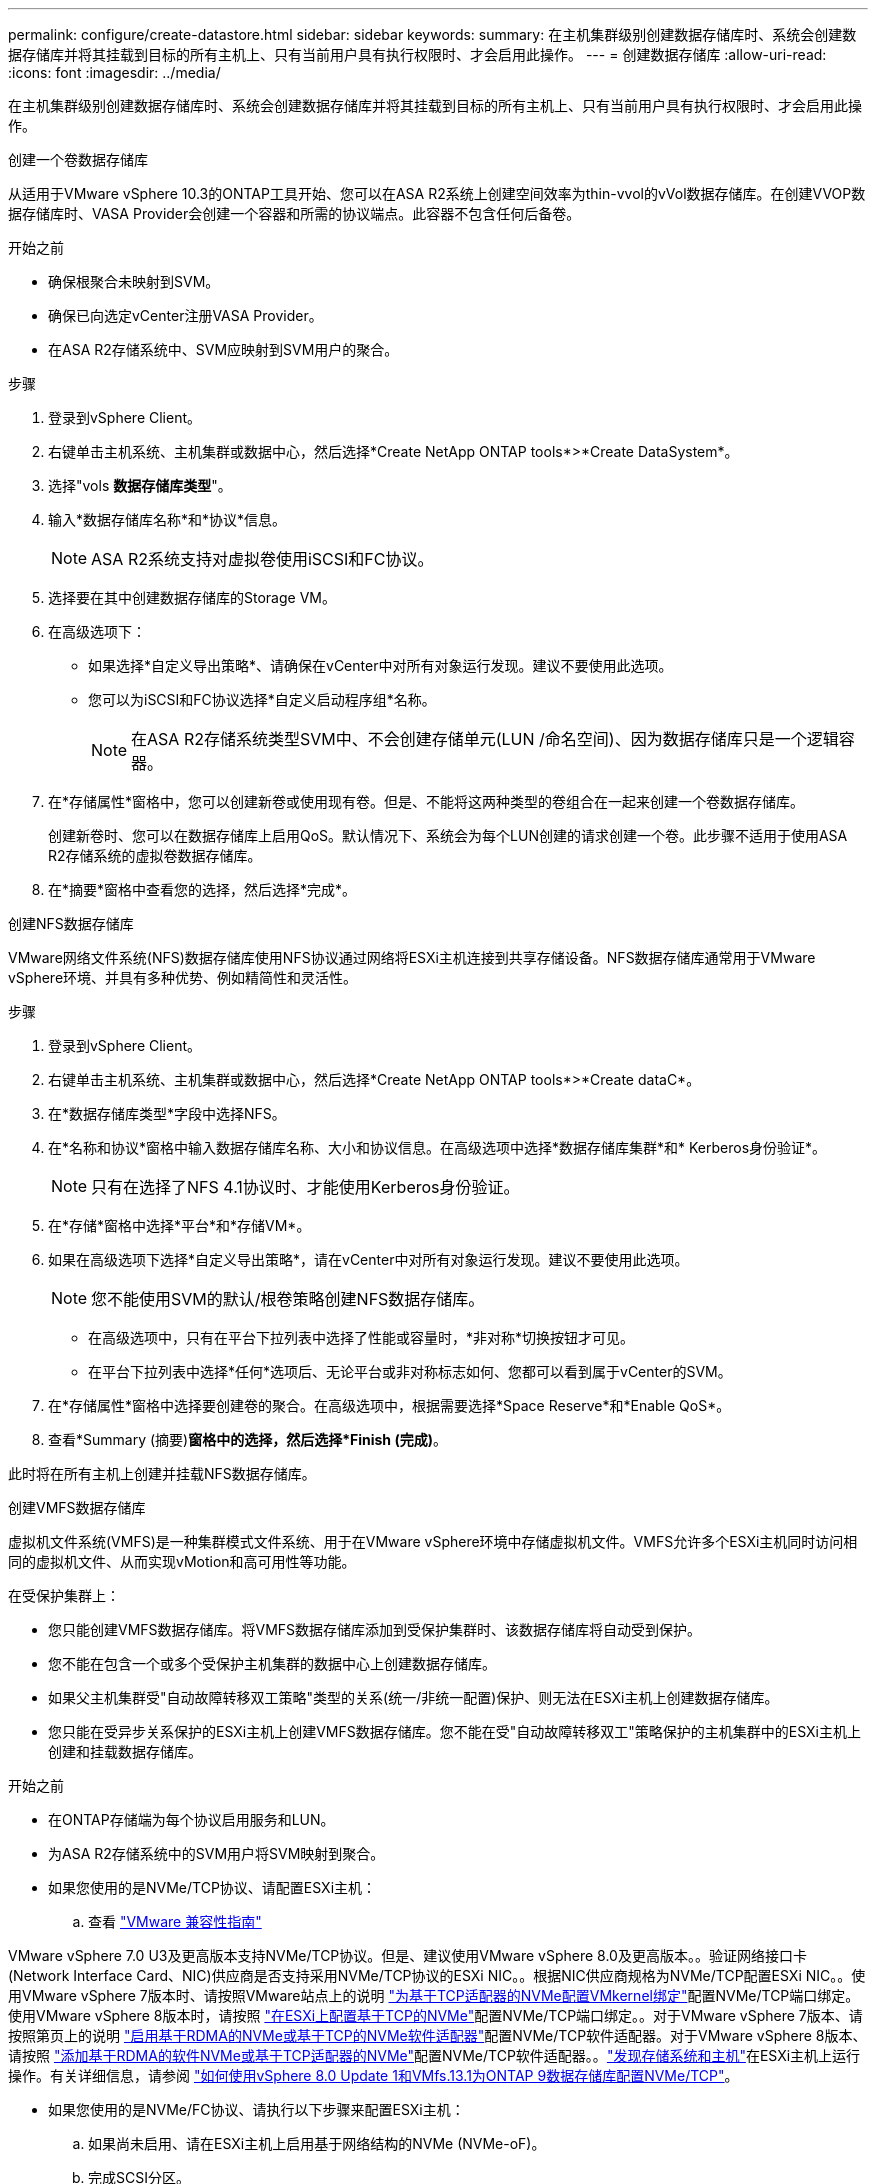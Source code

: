 ---
permalink: configure/create-datastore.html 
sidebar: sidebar 
keywords:  
summary: 在主机集群级别创建数据存储库时、系统会创建数据存储库并将其挂载到目标的所有主机上、只有当前用户具有执行权限时、才会启用此操作。 
---
= 创建数据存储库
:allow-uri-read: 
:icons: font
:imagesdir: ../media/


[role="lead"]
在主机集群级别创建数据存储库时、系统会创建数据存储库并将其挂载到目标的所有主机上、只有当前用户具有执行权限时、才会启用此操作。

[role="tabbed-block"]
====
.创建一个卷数据存储库
--
从适用于VMware vSphere 10.3的ONTAP工具开始、您可以在ASA R2系统上创建空间效率为thin-vvol的vVol数据存储库。在创建VVOP数据存储库时、VASA Provider会创建一个容器和所需的协议端点。此容器不包含任何后备卷。

.开始之前
* 确保根聚合未映射到SVM。
* 确保已向选定vCenter注册VASA Provider。
* 在ASA R2存储系统中、SVM应映射到SVM用户的聚合。


.步骤
. 登录到vSphere Client。
. 右键单击主机系统、主机集群或数据中心，然后选择*Create NetApp ONTAP tools*>*Create DataSystem*。
. 选择"vols *数据存储库类型*"。
. 输入*数据存储库名称*和*协议*信息。
+

NOTE: ASA R2系统支持对虚拟卷使用iSCSI和FC协议。

. 选择要在其中创建数据存储库的Storage VM。
. 在高级选项下：
+
** 如果选择*自定义导出策略*、请确保在vCenter中对所有对象运行发现。建议不要使用此选项。
** 您可以为iSCSI和FC协议选择*自定义启动程序组*名称。
+

NOTE: 在ASA R2存储系统类型SVM中、不会创建存储单元(LUN /命名空间)、因为数据存储库只是一个逻辑容器。



. 在*存储属性*窗格中，您可以创建新卷或使用现有卷。但是、不能将这两种类型的卷组合在一起来创建一个卷数据存储库。
+
创建新卷时、您可以在数据存储库上启用QoS。默认情况下、系统会为每个LUN创建的请求创建一个卷。此步骤不适用于使用ASA R2存储系统的虚拟卷数据存储库。

. 在*摘要*窗格中查看您的选择，然后选择*完成*。


--
.创建NFS数据存储库
--
VMware网络文件系统(NFS)数据存储库使用NFS协议通过网络将ESXi主机连接到共享存储设备。NFS数据存储库通常用于VMware vSphere环境、并具有多种优势、例如精简性和灵活性。

.步骤
. 登录到vSphere Client。
. 右键单击主机系统、主机集群或数据中心，然后选择*Create NetApp ONTAP tools*>*Create dataC*。
. 在*数据存储库类型*字段中选择NFS。
. 在*名称和协议*窗格中输入数据存储库名称、大小和协议信息。在高级选项中选择*数据存储库集群*和* Kerberos身份验证*。
+

NOTE: 只有在选择了NFS 4.1协议时、才能使用Kerberos身份验证。

. 在*存储*窗格中选择*平台*和*存储VM*。
. 如果在高级选项下选择*自定义导出策略*，请在vCenter中对所有对象运行发现。建议不要使用此选项。
+

NOTE: 您不能使用SVM的默认/根卷策略创建NFS数据存储库。

+
** 在高级选项中，只有在平台下拉列表中选择了性能或容量时，*非对称*切换按钮才可见。
** 在平台下拉列表中选择*任何*选项后、无论平台或非对称标志如何、您都可以看到属于vCenter的SVM。


. 在*存储属性*窗格中选择要创建卷的聚合。在高级选项中，根据需要选择*Space Reserve*和*Enable QoS*。
. 查看*Summary (摘要)*窗格中的选择，然后选择*Finish (完成)*。


此时将在所有主机上创建并挂载NFS数据存储库。

--
.创建VMFS数据存储库
--
虚拟机文件系统(VMFS)是一种集群模式文件系统、用于在VMware vSphere环境中存储虚拟机文件。VMFS允许多个ESXi主机同时访问相同的虚拟机文件、从而实现vMotion和高可用性等功能。

在受保护集群上：

* 您只能创建VMFS数据存储库。将VMFS数据存储库添加到受保护集群时、该数据存储库将自动受到保护。
* 您不能在包含一个或多个受保护主机集群的数据中心上创建数据存储库。
* 如果父主机集群受"自动故障转移双工策略"类型的关系(统一/非统一配置)保护、则无法在ESXi主机上创建数据存储库。
* 您只能在受异步关系保护的ESXi主机上创建VMFS数据存储库。您不能在受"自动故障转移双工"策略保护的主机集群中的ESXi主机上创建和挂载数据存储库。


.开始之前
* 在ONTAP存储端为每个协议启用服务和LUN。
* 为ASA R2存储系统中的SVM用户将SVM映射到聚合。
* 如果您使用的是NVMe/TCP协议、请配置ESXi主机：
+
.. 查看 https://www.vmware.com/resources/compatibility/detail.php?deviceCategory=san&productid=49677&releases_filter=589,578,518,508,448&deviceCategory=san&details=1&partner=399&Protocols=1&transportTypes=3&isSVA=0&page=1&display_interval=10&sortColumn=Partner&sortOrder=Asc["VMware 兼容性指南"]




VMware vSphere 7.0 U3及更高版本支持NVMe/TCP协议。但是、建议使用VMware vSphere 8.0及更高版本。。验证网络接口卡(Network Interface Card、NIC)供应商是否支持采用NVMe/TCP协议的ESXi NIC。。根据NIC供应商规格为NVMe/TCP配置ESXi NIC。。使用VMware vSphere 7版本时、请按照VMware站点上的说明 https://techdocs.broadcom.com/us/en/vmware-cis/vsphere/vsphere/7-0/vsphere-storage-7-0/about-vmware-nvme-storage/configure-adapters-for-nvme-over-tcp-storage/configure-vmkernel-binding-for-the-tcp-adapter.html["为基于TCP适配器的NVMe配置VMkernel绑定"]配置NVMe/TCP端口绑定。使用VMware vSphere 8版本时，请按照 https://techdocs.broadcom.com/us/en/vmware-cis/vsphere/vsphere/8-0/vsphere-storage-8-0/about-vmware-nvme-storage/configuring-nvme-over-tcp-on-esxi.html["在ESXi上配置基于TCP的NVMe"]配置NVMe/TCP端口绑定。。对于VMware vSphere 7版本、请按照第页上的说明 https://techdocs.broadcom.com/us/en/vmware-cis/vsphere/vsphere/7-0/vsphere-storage-7-0/about-vmware-nvme-storage/add-software-nvme-over-rdma-or-nvme-over-tcp-adapters.html["启用基于RDMA的NVMe或基于TCP的NVMe软件适配器"]配置NVMe/TCP软件适配器。对于VMware vSphere 8版本、请按照 https://techdocs.broadcom.com/us/en/vmware-cis/vsphere/vsphere/8-0/vsphere-storage-8-0/about-vmware-nvme-storage/configuring-nvme-over-rdma-roce-v2-on-esxi/add-software-nvme-over-rdma-or-nvme-over-tcp-adapters.html["添加基于RDMA的软件NVMe或基于TCP适配器的NVMe"]配置NVMe/TCP软件适配器。。link:../configure/discover-storage-systems-and-hosts.html["发现存储系统和主机"]在ESXi主机上运行操作。有关详细信息，请参阅 https://community.netapp.com/t5/Tech-ONTAP-Blogs/How-to-Configure-NVMe-TCP-with-vSphere-8-0-Update-1-and-ONTAP-9-13-1-for-VMFS/ba-p/445429["如何使用vSphere 8.0 Update 1和VMfs.13.1为ONTAP 9数据存储库配置NVMe/TCP"]。

* 如果您使用的是NVMe/FC协议、请执行以下步骤来配置ESXi主机：
+
.. 如果尚未启用、请在ESXi主机上启用基于网络结构的NVMe (NVMe-oF)。
.. 完成SCSI分区。
.. 确保ESXi主机和ONTAP系统在物理层和逻辑层进行连接。




要为ONTAP SVM配置FC协议，请参见 https://docs.netapp.com/us-en/ontap/san-admin/configure-svm-fc-task.html["为 FC 配置 SVM"]。

有关在VMware vSphere 8.0中使用NVMe/FC协议的详细信息，请参阅 https://docs.netapp.com/us-en/ontap-sanhost/nvme_esxi_8.html["适用于采用ONTAP 的ESXi 8.x的NVMe-oF主机配置"]。

有关在VMware vSphere 7.0中使用NVMe/FC的详细信息，请参阅 https://docs.netapp.com/us-en/ontap-sanhost/nvme_esxi_8.html["《 ONTAP NVMe/FC 主机配置指南》"]和 http://www.netapp.com/us/media/tr-4684.pdf["TR-4684"]。

.步骤
. 登录到vSphere Client。
. 右键单击主机系统、主机集群或数据中心，然后选择*Create NetApp ONTAP tools*>*Create DataSystem*。
. 选择VMFS数据存储库类型。
. 在*名称和协议*窗格中输入数据存储库名称、大小和协议信息。如果您选择将新数据存储库添加到现有VMFS数据存储库集群、请选择高级选项下的数据存储库集群选择器。
. 在*存储*窗格中选择Storage VM。根据需要在*高级选项*部分中提供*自定义启动程序组名称*。您可以为此数据存储库选择一个现有igrop、也可以使用自定义名称创建一个新的igrop。
+
如果选择NVMe/FC或NVMe/TCP协议、则会创建一个新的命名空间子系统、并使用该子系统进行命名空间映射。命名空间子系统会使用自动生成的名称来创建、该名称包含数据存储库名称。您可以在*Storage*窗格高级选项的*custom nam命名 空间子系统名称*字段中重命名命名命名命名空间子系统。

. 从*storage attributes*窗格：
+
.. 从下拉选项中选择*聚合*。
+

NOTE: 对于ASA R2存储系统，由于ASA R2存储是离散式存储，因此不会显示*AGRELER*选项。选择ASA R2存储系统类型SVM时、存储属性页面将显示用于启用QoS的选项。

.. 根据选定协议、系统会创建一个空间预留类型为精简的存储单元(LUN /命名空间)。
+

NOTE: 从ONTAP 9.161开始、ASA R2存储系统支持每个集群最多12个节点。

.. 为包含12个节点的异构集群SVM的ASA R2存储系统选择*性能服务级别*。如果选定SVM是同构集群或使用SVM用户、则此选项不可用。
+
"any"是默认性能服务级别(PSL)值。此设置使用ONTAP平衡放置算法创建存储单元。但是、您可以根据需要选择性能或极高选项。

.. 根据需要选择*使用现有卷*、*启用QoS*选项并提供详细信息。
+

NOTE: 在ASA R2存储类型中、卷创建或选择不适用于存储单元创建(LUN /命名空间)。因此、不会显示这些选项。

+

NOTE: 您不能使用现有卷创建采用NVMe/FC或NVMe/TCP协议的VMFS数据存储库、而应创建新卷。



. 在*Summary (摘要)*窗格中查看数据存储库详细信息，然后选择*Finish (完成)*。



NOTE: 如果您在受保护集群上创建数据存储库、则会看到一条只读消息："正在将数据存储库挂载到受保护集群上。"

.结果
此时将创建VMFS数据存储库并将其挂载到所有主机上。

--
====